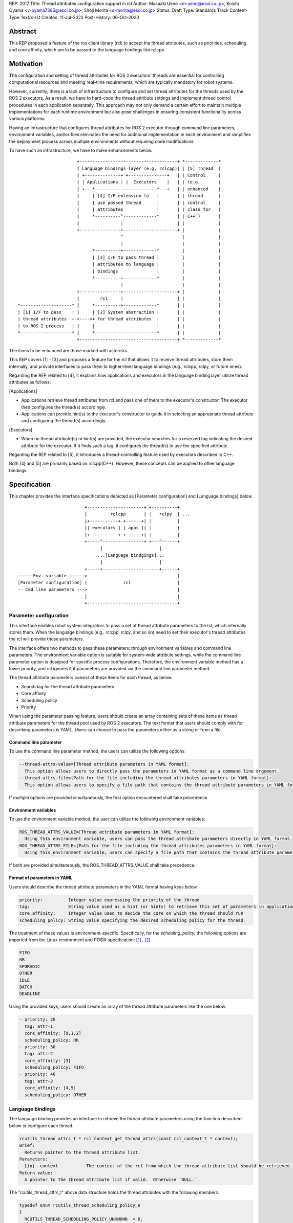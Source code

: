 REP: 2017
Title: Thread attributes configuration support in rcl
Author: Masaaki Ueno <m-ueno@esol.co.jp>, Koichi Oyama <v-oyama7385@esol.co.jp>, Shoji Morita <s-morita@esol.co.jp>
Status: Draft
Type: Standards Track
Content-Type: text/x-rst
Created: 11-Jul-2023
Post-History: 06-Oct-2023


Abstract
========

This REP proposed a feature of the ros client library (rcl) to accept the thread attributes, such as priorities, scheduling, and core affinity, which are to be passed to the language bindings like rclcpp.


Motivation
==========

The configuration and setting of thread attributes for ROS 2 executors' threads are essential for controlling computational resources and meeting real-time requirements, which are typically mandatory for robot systems.

However, currently, there is a lack of infrastructure to configure and set thread attributes for the threads used by the ROS 2 executors.  As a result, we have to hard-code the thread attribute settings and implement thread control procedures in each application separately.  This approach may not only demand a certain effort to maintain multiple implementations for each runtime environment but also pose challenges in ensuring consistent functionality across various platforms.

Having an infrastructure that configures thread attributes for ROS 2 executor through command line parameters, environment variables, and/or files eliminates the need for additional implementation in each environment and simplifies the deployment process across multiple environments without requiring code modifications.

To have such an infrastructure, we have to make enhancements below.
::

                        +--------------------------------------+ *-------------*
                        | Language bindings layer (e.g. rclcpp)| | [5] Thread  |
                        | +--------------+ +---------------+   | | Control     |
                        | | Applications | |  Executors    |   | | (e.g.       |
                        | +---*------------------------*---+   | | enhanced    |
                        |     | [4] I/F extension to   |       | | thread      |
                        |     | use passed thread      |       | | control     |
                        |     | attributes             |       | | class for   |
                        |     *----------^-------------*       | | C++ )       |
                        |                |                     | |             |
                        +----------------+---------------------+ |             |
                                         ^                       |             |
                                         |                       |             |
                              *----------+-------------*         |             |
                              | [3] I/F to pass thread |         |             |
                              | attributes to language |         |             |
                              | bindings               |         |             |
                              *----------+-------------*         |             |
                                         |                       |             |
                        +----------------+---------------------+ |             |
                        |        rcl     |                     | |             |
 *--------------------* |     *----------+-------------*       | |             |
 | [1] I/F to pass    | |     | [2] System abstraction |       | |             |
 | thread attributes  +-+---->+ for thread attributes  |       | |             |
 | to ROS 2 process   | |     |                        |       | |             |
 *--------------------* |     *------------------------*       | |             |
                        +--------------------------------------+ *-------------*

..
    We may have to create another REP to describe the whole story of the thread attribution control feature for the ROS 2 platform.

The items to be enhanced are those marked with asterisks.

This REP covers [1] - [3] and proposes a feature for the rcl that allows it to receive thread attributes, store them internally, and provide interfaces to pass them to higher-level language bindings (e.g., rclcpp, rclpy, or future ones).

Regarding the REP related to [4], it explains how applications and executors in the language binding layer utilize thread attributes as follows:

[Applications]

* Applications retrieve thread attributes from rcl and pass one of them to the executor's constructor.  The executor then configures the thread(s) accordingly.

* Applications can provide hint(s) to the executor's constructor to guide it in selecting an appropriate thread attribute and configuring the thread(s) accordingly.

[Executors]

*  When no thread attribute(s) or hint(s) are provided, the executor searches for a reserved tag indicating the desired attribute for the executor.  If it finds such a tag, it configures the thread(s) to use the specified attribute.

Regarding the REP related to [5], it introduces a thread-controlling feature used by executors described in C++.

Both [4] and [5] are primarily based on rclcpp(C++).  However, these concepts can be applied to other language bindings.

Specification
=============

This chapter provides the interface specifications depicted as [Parameter configuration] and [Language bindings] below.

::

                              +----------------------+ +----------+
                              |         rclcpp       | |   rclpy  | ...
                              |+-----------+ +------+| |          |
                              || executors | | apps || |          |
                              |+-----------+ +------+| |          |
                              +-----^----------------+ +---^------+
                                    |                      |
                                   ...[Language bindgings]...
                                    |                      |
                              +-----+----------------------+------+
    ------Env. variable ------>                                   |
    [Parameter configuration] |              rcl                  |
    -- Cmd line parameters --->                                   |
                              |                                   |
                              +-----------------------------------+

Parameter configuration
-----------------------

This interface enables robot system integrators to pass a set of thread attribute parameters to the rcl, which internally stores them.  When the language bindings (e.g., rclcpp, rclpy, and so on) need to set their executor's thread attributes, the rcl will provide these parameters.

The interface offers two methods to pass these parameters: through environment variables and command line parameters.  The environment variable option is suitable for system-wide attribute settings, while the command line parameter option is designed for specific process configurations.  Therefore, the environment variable method has a lower priority, and rcl ignores it if parameters are provided via the command line parameter method.

The thread attribute parameters consist of these items for each thread, as below.

* Search tag for the thread attribute parameters
* Core affinity
* Scheduling policy
* Priority

When using the parameter passing feature, users should create an array containing sets of these items as thread attribute parameters for the thread pool used by ROS 2 executors.  The text format that users should comply with for describing parameters is YAML.  Users can choose to pass the parameters either as a string or from a file.

Command line parameter
''''''''''''''''''''''
To use the command line parameter method, the users can utilize the following options:

.. code-block:: bash

    --thread-attrs-value=[Thread attribute parameters in YAML format]:
      This option allows users to directly pass the parameters in YAML format as a command line argument.
    --thread-attrs-file=[Path for the file including the thread attributes parameters in YAML format]:
      This option allows users to specify a file path that contains the thread attribute parameters in YAML format.

If multiple options are provided simultaneously, the first option encountered shall take precedence.

Environment variables
'''''''''''''''''''''
To use the environment variable method, the user can utilize the following environment variables:

.. code-block:: bash

   ROS_THREAD_ATTRS_VALUE=[Thread attribute parameters in YAML format]:
     Using this environment variable, users can pass the thread attribute parameters directly in YAML format.
   ROS_THREAD_ATTRS_FILE=[Path for the file including the thread attributes parameters in YAML format]:
     Using this environment variable, users can specify a file path that contains the thread attribute parameters in YAML format.

If both are provided simultaneously, the ROS_THREAD_ATTRS_VALUE shall take precedence.

Format of parameters in YAML
''''''''''''''''''''''''''''

Users should describe the thread attribute parameters in the YAML format having keys below.

.. code-block:: YAML

  priority:          Integer value expressing the priority of the thread
  tag:               String value used as a hint (or hints) to retrieve this set of parameters in application code or executors.
  core_affinity:     Integer value used to decide the core on which the thread should run
  scheduling_policy: String value specifying the desired scheduling policy for the thread

The treatment of these values is environment-specific.  Specifically, for the `schduling_policy,` the following options are imported from the Linux environment and POSIX specification: [#REF-1]_ , [#REF-2]_

.. code-block:: TEXT

  FIFO
  RR
  SPORADIC
  OTHER
  IDLE
  BATCH
  DEADLINE

..
    Please note that the list above is subject to modification during the review process for this REP.
    For instance, it may be necessary to include an option specifically designed for extension purposes in a non-POSIX environment.

Using the provided keys, users should create an array of the thread attribute parameters like the one below.

.. code-block:: YAML

    - priority: 20
      tag: attr-1
      core_affinity: [0,1,2]
      scheduling_policy: RR
    - priority: 30
      tag: attr-2
      core_affinity: [3]
      scheduling_policy: FIFO
    - priority: 40
      tag: attr-3
      core_affinity: [4,5]
      scheduling_policy: OTHER

Language bindings
-----------------

The language binding provides an interface to retrieve the thread attribute parameters using the function described below to configure each thread.

.. code-block:: C++

  rcutils_thread_attrs_t * rcl_context_get_thread_attrs(const rcl_context_t * context);
  Brief:
    Returns pointer to the thread attribute list.
  Parameters:
    [in]  context           The context of the rcl from which the thread attribute list should be retrieved.
  Return value:
    A pointer to the thread attribute list if valid.  Otherwise `NULL.`

The "rcutils_thread_attrs_t" above data structure holds the thread attributes with the following members:

.. code-block:: C++

  typedef enum rcutils_thread_scheduling_policy_e
  {
    RCUTILS_THREAD_SCHEDULING_POLICY_UNKNOWN  = 0,
    RCUTILS_THREAD_SCHEDULING_POLICY_FIFO     = 1,
    RCUTILS_THREAD_SCHEDULING_POLICY_RR       = 2,
    RCUTILS_THREAD_SCHEDULING_POLICY_SPORADIC = 3,
    RCUTILS_THREAD_SCHEDULING_POLICY_OTHER    = 4,
    RCUTILS_THREAD_SCHEDULING_POLICY_IDLE     = 5,
    RCUTILS_THREAD_SCHEDULING_POLICY_BATCH    = 6,
    RCUTILS_THREAD_SCHEDULING_POLICY_DEADLINE = 7
  } rcutils_thread_scheduling_policy_t;

.. code-block:: C++

  typedef struct rcutils_thread_core_affinity_s
  {
    // Array for bit pattern of core affinity
    uint8_t * set;
    // Bit count in the set
    size_t core_count;
    // Allocator used to allocate the set
    rcutils_allocator_t allocator;
  } rcutils_thread_core_affinity_t;

.. code-block:: C++

  typedef struct rcutils_thread_attr_s
  {
    /// Thread core affinity
    rcutils_thread_core_affinity_t core_affinity;
    /// Thread scheduling policy.
    rcutils_thread_scheduling_policy_t scheduling_policy;
    /// Thread priority.
    int priority;
    /// Thread attribute tag
    char const * tag;
  } rcutils_thread_attr_t;

.. code-block:: C++

  typedef struct rcutils_thread_attrs_s
  {
    /// Private implementation array.
    rcutils_thread_attr_t * attributes;
    /// Number of threads attribute
    size_t num_attributes;
    /// Number of threads attribute capacity
    size_t capacity_attributes;
    /// Allocator used to allocate objects in this struct
    rcutils_allocator_t allocator;
  } rcutils_thread_attrs_t;

The following interfaces are provided to manipulate the data structure in the language binding.

.. code-block:: C++

  rcutils_thread_attrs_t rcutils_get_zero_initialized_thread_attrs(void);
  Brief:
    Return a rcutils_thread_attrs_t struct with members initialized to zero value.
  Return value:
    A rcutils_thread_attrs_t struct with members initialized to zero value.

.. code-block:: C++

  rcutils_ret_t rcutils_thread_attrs_init(rcutils_thread_attrs_t * thread_attrs,
                   rcutils_allocator_t allocator);
  Brief:
    Initializes a list of thread attributes.
  Parameters:
    [out] thread_attrs    The list of thread attributes to be initialized.
    [in]  allocator       The memory allocator to be used.
  Return value:
    RCUTILS_RET_OK
                if the structure was initialized successfully, or
    RCUTILS_RET_INVALID_ARGUMENT
                if any function arguments are invalid, or
    RCUTILS_RET_BAD_ALLOC
                if allocating memory failed, or
    RCUTILS_RET_ERROR
                an unspecified error occured.

.. code-block:: C++

  rcutils_ret_t rcutils_thread_attrs_init_with_capacity(
                    rcutils_thread_attrs_t * thread_attrs,
                    rcutils_allocator_t allocator,
                    size_t capacity);
  Brief:
    Initializes a list of thread attributes with a capacity.
  Parameters:
    [out] thread_attrs    The list of thread attributes to be initialized.
    [in]  allocator       The memory allocator to be used.
  Return value:
    RCUTILS_RET_OK
                if the structure was initialized successfully, or
    RCUTILS_RET_INVALID_ARGUMENT
                if any function arguments are invalid, or
    RCUTILS_RET_BAD_ALLOC
                if allocating memory failed, or
    RCUTILS_RET_ERROR
                an unspecified error occured.

.. code-block:: C++

  rcutils_ret_t rcutils_thread_attrs_fini(rcutils_thread_attrs_t * thread_attrs);
  Brief:
    Free the list of thread attributes.
  Parameters:
    [in] thread_attrs    The structure to be deallocated.
  Return value:
    RCUTILS_RET_OK
                if the memory was successfully freed, or
    RCUTILS_RET_INVALID_ARGUMENT
                if any function arguments are invalid.

.. code-block:: C++

  rcutils_ret_t rcutils_thread_attrs_copy(rcutils_thread_attrs_t const * thread_attrs,
                    rcutils_thread_attrs_t * out_thread_attrs);
  Brief:
    Copies the list of thread attributes.
  Parameters:
    [in]  thread_attrs      The source list of thread attributes.
    [out] out_thread_attrs  The destination location.
  Return value:
    RCUTILS_RET_OK
                if the source list was successfully copied to the destination, or
    RCUTILS_RET_INVALID_ARGUMENT
                if function arguments are invalid, or
    RCUTILS_RET_BAD_ALLOC
                if allocating memory failed.

.. code-block:: C++

  rcutils_ret_t rcutils_thread_attrs_add_attr(rcutils_thread_attrs_t * thread_attrs,
                    rcutils_thread_scheduling_policy_t sched_policy,
                    rcutils_thread_core_affinity_t const * core_affinity,
                    int priority,
                    char const * tag);
  Brief:
    Adds a thread attribute to the list of thread attributes.
  Parameters:
    [in,out] thread_attrs    The list of thread attributes to add a thread attribute to.
    [in]    sched_policy    The thread scheduling policy of the adding attribute.
    [in]    core_affinity   The thread core affinity of the adding attribute.
    [in]    priority        The thread priority of the adding attribute.
    [in]    tag             The thread attribute tag of adding attribute
  Return value:
    RCUTILS_RET_OK  if the thread attribute was successfully added, or
    RCUTILS_RET_INVALID_ARGUMENT
                    if any function arguments are invalid, or
    RCUTILS_RET_BAD_ALLOC
                    if allocating memory failed, or
    RCUTILS_RET_ERROR
                    an unspecified error occured.

Rationale
=========

Not using ROS parameter infrastructure
--------------------------------------

According to the document about the parameter [#REF-3]_, it is associated with nodes, not processes.  Events associated with each node are executed by a single executor belonging to the process.  As a result, ROS parameters are not suitable for setting the thread attributes used in the thread pool that executes the node's events altogether.

Being implemented in the rcl, not in language bindings
------------------------------------------------------

According to the document about the Client libraries [#REF-4]_, every language binding has its own thread model.  But, the thread attributes are OS-specific, not language.  So, treating the thread attributes in the rcl commonly used by the language bindings is natural and effort-saving.

Backward Compatibility
======================

To ensure backward compatibility of a newly suggested interface, the future contributor must adhere to the following guidelines:

*Preservation of Existing Keys and Types:*

* It is essential not to delete any existing keys from the interface.
* Similarly, the types of existing keys should not be changed.  (e.g., remain 'priority' to accept integer)

*Retention of Existing 'scheduling_policy' Options:*

* The existing 'scheduling_policy' options should not be removed.

*Preservation of the Semantics for Thread Attributes:*

* The semantics related to each thread attribute, which comprises the existing keys, should remain unchanged.

*Preservation of the Representation of Thread Attributes:*

* The representation of thread attributes as an array should be preserved.

*Preservation of the Existing Interfaces via Command Line Parameters or Environment Variables:*

* Existing interfaces that use command line parameters or environment variables should not be deleted or removed.

References
==========

.. [#REF-1] sched(7) — Linux manual page
   https://man7.org/linux/man-pages/man7/sched.7.html

.. [#REF-2] sched.h - execution scheduling
   https://pubs.opengroup.org/onlinepubs/9699919799/basedefs/sched.h.html

.. [#REF-3] Parameters
   https://docs.ros.org/en/rolling/Concepts/Basic/About-Parameters.html

.. [#REF-4] Client libraries
   https://docs.ros.org/en/rolling/Concepts/Basic/About-Client-Libraries.html

Copyright
=========

This document has been placed in the public domain.
